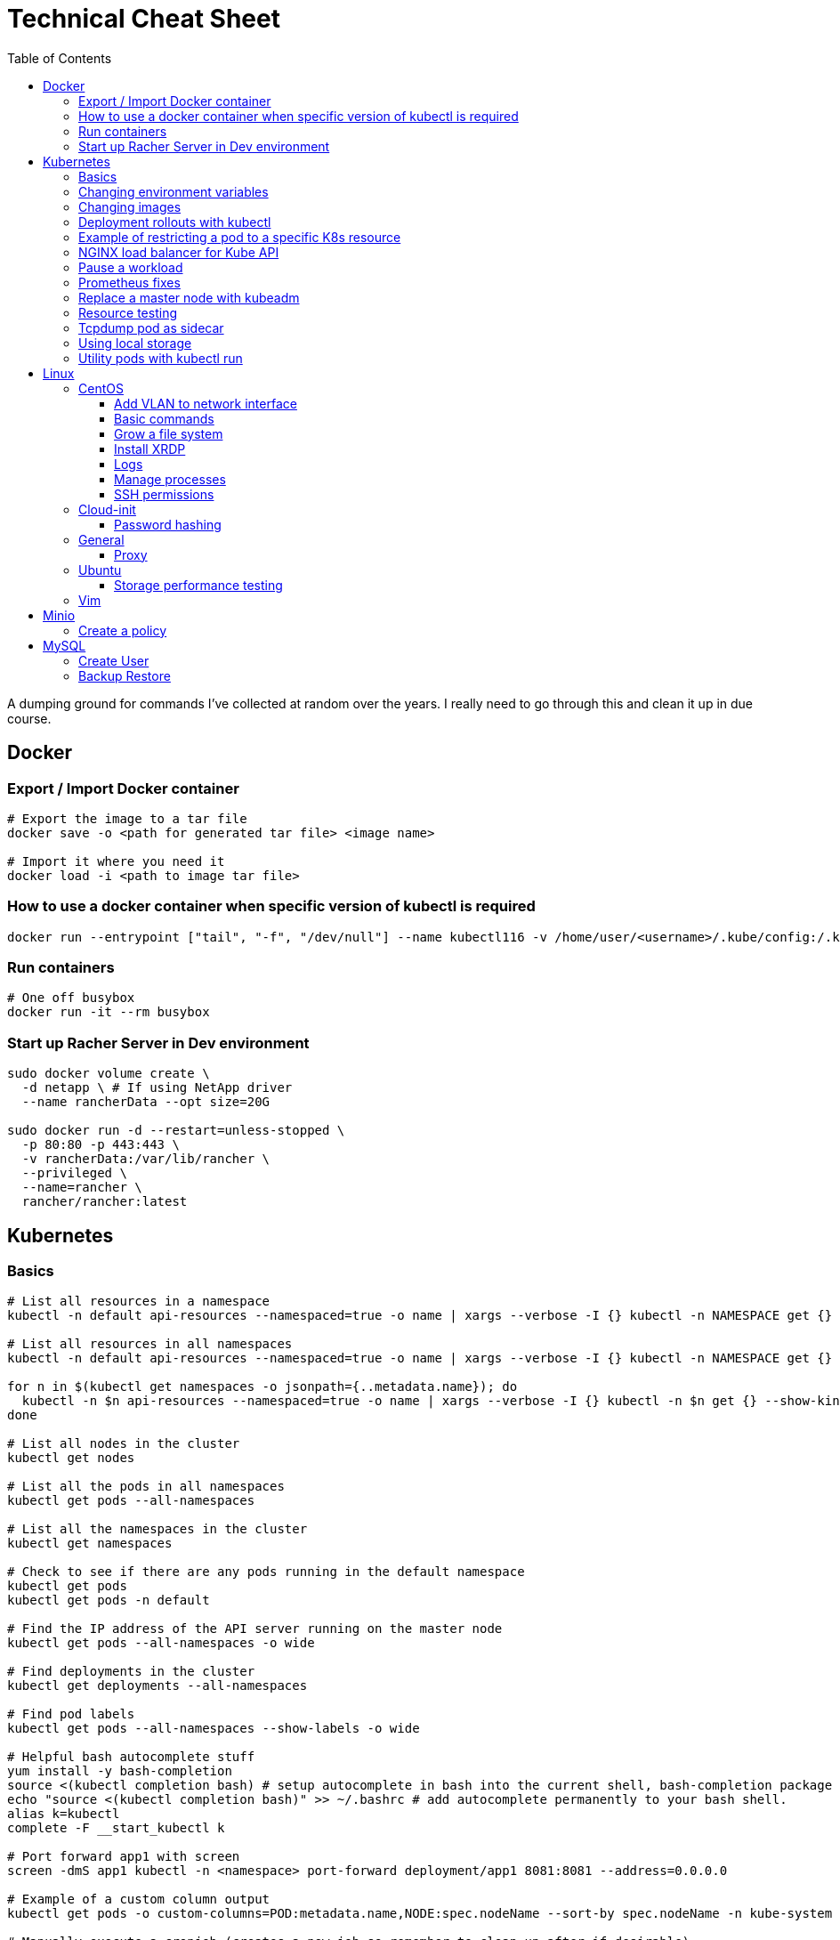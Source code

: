 :toc: left
:toclevels: 4
= Technical Cheat Sheet

A dumping ground for commands I've collected at random over the years. I really need to go through this and clean it up in due course.

== Docker

=== Export / Import Docker container
```bash
# Export the image to a tar file
docker save -o <path for generated tar file> <image name>

# Import it where you need it
docker load -i <path to image tar file>
```

=== How to use a docker container when specific version of kubectl is required
```bash
docker run --entrypoint ["tail", "-f", "/dev/null"] --name kubectl116 -v /home/user/<username>/.kube/config:/.kube/config bitnami/kubectl:1.16
```

=== Run containers
```bash
# One off busybox
docker run -it --rm busybox
```

=== Start up Racher Server in Dev environment
```bash
sudo docker volume create \
  -d netapp \ # If using NetApp driver
  --name rancherData --opt size=20G

sudo docker run -d --restart=unless-stopped \
  -p 80:80 -p 443:443 \
  -v rancherData:/var/lib/rancher \
  --privileged \
  --name=rancher \
  rancher/rancher:latest
```

== Kubernetes

=== Basics
```bash
# List all resources in a namespace
kubectl -n default api-resources --namespaced=true -o name | xargs --verbose -I {} kubectl -n NAMESPACE get {} --show-kind --ignore-not-found

# List all resources in all namespaces
kubectl -n default api-resources --namespaced=true -o name | xargs --verbose -I {} kubectl -n NAMESPACE get {} --show-kind --ignore-not-found

for n in $(kubectl get namespaces -o jsonpath={..metadata.name}); do
  kubectl -n $n api-resources --namespaced=true -o name | xargs --verbose -I {} kubectl -n $n get {} --show-kind --ignore-not-found >> tmp.log
done

# List all nodes in the cluster
kubectl get nodes

# List all the pods in all namespaces
kubectl get pods --all-namespaces

# List all the namespaces in the cluster
kubectl get namespaces

# Check to see if there are any pods running in the default namespace
kubectl get pods
kubectl get pods -n default

# Find the IP address of the API server running on the master node
kubectl get pods --all-namespaces -o wide

# Find deployments in the cluster
kubectl get deployments --all-namespaces

# Find pod labels
kubectl get pods --all-namespaces --show-labels -o wide

# Helpful bash autocomplete stuff
yum install -y bash-completion
source <(kubectl completion bash) # setup autocomplete in bash into the current shell, bash-completion package should be installed first.
echo "source <(kubectl completion bash)" >> ~/.bashrc # add autocomplete permanently to your bash shell.
alias k=kubectl
complete -F __start_kubectl k

# Port forward app1 with screen
screen -dmS app1 kubectl -n <namespace> port-forward deployment/app1 8081:8081 --address=0.0.0.0

# Example of a custom column output
kubectl get pods -o custom-columns=POD:metadata.name,NODE:spec.nodeName --sort-by spec.nodeName -n kube-system

# Manually execute a cronjob (creates a new job so remember to clean up after if desirable)
kubectl create job --from=cronjob/<cronjob-name> <job-name>
kubectl delete job <job-name>

# Kubectl cheat sheet links
https://kubernetes.io/docs/reference/kubectl/cheatsheet/#kubectl-autocomplete
https://kubernetes.io/docs/reference/kubectl/cheatsheet/#kubectl-context-and-configuration
https://kubernetes.io/docs/reference/kubectl/cheatsheet/#creating-objects
https://kubernetes.io/docs/reference/kubectl/cheatsheet/#viewing-finding-resources
https://kubernetes.io/docs/reference/kubectl/cheatsheet/#updating-resources
https://kubernetes.io/docs/reference/kubectl/cheatsheet/#patching-resources
https://kubernetes.io/docs/reference/kubectl/cheatsheet/#editing-resources
https://kubernetes.io/docs/reference/kubectl/cheatsheet/#scaling-resources
https://kubernetes.io/docs/reference/kubectl/cheatsheet/#deleting-resources
https://kubernetes.io/docs/reference/kubectl/cheatsheet/#interacting-with-running-pods
https://kubernetes.io/docs/reference/kubectl/cheatsheet/#interacting-with-nodes-and-cluster
https://kubernetes.io/docs/reference/kubectl/cheatsheet/#formatting-output
https://kubernetes.io/docs/reference/kubectl/cheatsheet/#kubectl-output-verbosity-and-debugging

# Change default namespace to 'demo'
kubectl config set-context --current --namespace=demo

# List all the APIs in a cluster
kubectl api-resources -o name

# Liveness versus Readiness
Liveness is a custom way to check if the pod is healthy, and if not to restart the pod. If the liveness probe fails, the pod is restarted.
Readiness means the pod is ready to service requests (it will be added as a live endpoint).

# Script to find all PV's with a status != 'Bound' and delete them
kubectl -n <namespace> get pv | tail -n +2 | grep -v Bound | awk '{print $1}' | xargs -I{} kubectl -n <namespace> delete pv {}

# Add the following feature-gate setting to /etc/kuberenetes/manifests/kube-apiserver.yaml to enable alpha snap shot features on master nodes.
# - --feature-gates=VolumeSnapshotDataSource=true

# This kubectl command selects all Pods for which the value of the status.phase field is Running:
kubectl get pods --field-selector status.phase=Running

# These in effect mean the same:
kubectl get pods
kubectl get pods --field-selector ""

# Chaining queries
kubectl get pods --field-selector=status.phase!=Running,spec.restartPolicy=Always
kubectl get statefulsets,services --all-namespaces --field-selector metadata.namespace!=default
```

=== Changing environment variables
```bash
# Add or edit an environment variable 'TEST'
kubectl -n <namespace> set env deployment/<deployment> --containers=<container> TEST="123"

# Remove the environment variable 'TEST'
kubectl -n <namespace> set env deployment/<deployment> --containers=<container> TEST-

# Show all environment variables
kubectl -n <namespace> set env deployment/<deployment> --list
```

=== Changing images
```bash
# Get all pod images
kubectl get pods --all-namespaces -o=jsonpath='{range .items[*]}{"\n"}{.metadata.name}{":\t"}{range .spec.containers[*]}{.image}{", "}{end}{end}' |\
sort

# Update container image
kubectl -n <namespace> set image deployment/<deployment-name> <container-name>=<container:tag> --record
 
# Undo deployment
kubectl -n <namespace> rollout undo deployment/<deployment-name>

```

=== Deployment rollouts with kubectl
```bash
## Create and roll out a deployment, and verify the deployment was successful.
cat << EOF > kubeserv.yml
apiVersion: apps/v1
kind: Deployment
metadata:
  name: kubeserve
spec:
  replicas: 3
  selector:
    matchLabels:
      app: kubeserve
  template:
    metadata:
      name: kubeserve
      labels:
        app: kubeserve
    spec:
      containers:
      - image: linuxacademycontent/kubeserve:v1
        name: app
EOF

kubectl apply -f kubeserve-deployment.yaml --record

kubectl rollout status deployment kubeserve

## Verify the application is using the correct version.
kubectl describe deployment kubeserve

## Scale up your application up to 10 pods to create high availability
kubectl scale deployment kubeserve --replicas 10

## Create a service from your deployment, so users can access your application.
kubectl expose deployment kubeserve --port=80 --target-port=80 --type NodePort
kubectl get service

## Perform a rolling update to version 2 of the application.
kubectl set image deployments/kubeserve app=linuxacademycontent/kubeserve:v2 --v 6

## Verify the app is now at version 2 and there was no downtime to end users.
kubectl rollout history deployment kubeserve
```
=== Example of restricting a pod to a specific K8s resource
```bash
#    View the Persistent Volume using the kubectl command line tool.
kubectl get pv
kubectl describe pv

# Create a ClusterRole.
kubectl create clusterrole pv-reader --verb=get,list --resource=persistentvolumes

# Create a ClusterRoleBinding.
kubectl create clusterrolebinding pv-test --clusterrole=pv-reader --serviceaccount=web:default

# Create a pod within the namespace 'web' to access the PV.
cat << EOF > curlpod.yml
apiVersion: v1
kind: Pod
metadata:
  name: curlpod
  namespace: web
spec:
  containers:
  - image: tutum/curl
    command: ["sleep", "9999999"]
    name: main
  - image: linuxacademycontent/kubectl-proxy
    name: proxy
  restartPolicy: Always
EOF
kubectl apply -f curlpod.yml

# Request access to the PV from the pod.
kubectl exec -it curlpod -n web -- sh
curl localhost:8001/api/v1/persistentvolumes
```

=== NGINX load balancer for Kube API
```bash
# Install NGINX
sudo apt-get install -y nginx
sudo systemctl enable nginx

# Configure Nginx to balance Kubernetes API traffic across the two controllers.
# Do the following to configure the Nginx load balancer:
sudo mkdir -p /etc/nginx/tcpconf.d
sudo vi /etc/nginx/nginx.conf

# Add the following configuration at the bottom of nginx.conf:
include /etc/nginx/tcpconf.d/*;

# Create a config file to configure Kubernetes API load balancing:
cat << EOF | sudo tee /etc/nginx/tcpconf.d/kubernetes.conf
stream {
    upstream kubernetes {
        server <k8m01-ip>:6443;
        server <k8m02-ip>:6443;
        server <k8m03-ip>:6443;
    }

    server {
        listen 6443;
        listen 443;
        proxy_pass kubernetes;
    }
}

EOF

# Reload the Nginx configuration:
sudo nginx -s reload

# You can verify that everything is working by making a request to the Kubernetes API through the load balancer:
curl -k https://localhost:6443/version
```

=== Pause a workload
```bash
image: <container-image:tag>
command: ["tail", "-f", "/dev/null"]
```

=== Prometheus fixes
```bash
# I'm sure this would have been patched by now but remember needing to do this at some point in the earlier days of the Prometheus Operator.
# Ensure ETCD is listening on all interfaces by editing the manifest on the master nodes
# SSH to each master node and edit the following line in /etc/kubernetes/manifests/etcd.yaml
# OLD:- --listen-metrics-urls=http://127.0.0.1:2381
# NEW:- --listen-metrics-urls=http://0.0.0.0:2381
# Then, edit the prom-kube-etcd service in the kube-system namespace to ensure the correct port is being used
kubectl edit service -n kube-system prom-kube-etcd
# update the 'targetPort' from 2379 to 2381

# Edit the kube-proxy configmap to listen on all interfaces.
kubectl edit configmap -n kube-system kube-proxy
# update the 'metricsBindAddress' from '127.0.0.1:10249' to '0.0.0.0:10249'
# A manual restart of the Kube Proxy daemon set is required to apply the changes
kubectl rollout restart daemonset -n kube-system kube-proxy
```

=== Replace a master node with kubeadm
```bash
# From https://octetz.com/docs/2019/2019-03-26-ha-control-plane-kubeadm/.
# Maybe deprecated by now, need to check.

# Run kubeadm reset on broken master
sudo kubeadm reset

# Delete node with kubectl
kubectl delete node <master>

# On healthy Master
sudo kubeadm token create --ttl 1h --print-join-command
sudo kubeadm init phase upload-certs --experimental-upload-certs

# On new/replaced Master, use the outputs from above
sudo kubeadm join <kubeapi address> \
    --control-plane \
    --certificate-key <cert-key> \
    --token <token> \
    --discovery-token-ca-cert-hash <ca-cert-hash>
```

=== Resource testing
```bash
cat << EOF | kubectl apply -f -
apiVersion: v1
kind: Pod
metadata:
  name: resource-consumer-big
spec:
  containers:
  - name: resource-consumer
    image: gcr.io/kubernetes-e2e-test-images/resource-consumer:1.4
    resources:
      requests:
        cpu: 500m
        memory: 128Mi
  - name: busybox-sidecar
    image: radial/busyboxplus:curl
    command: [/bin/sh, -c, 'until curl localhost:8080/ConsumeCPU -d "millicores=300&durationSec=3600"; do sleep 5; done && sleep 3700']
EOF

kubectl top pods
kubectl top pod resource-consumer-big
kubectl top pods -n kube-system
kubectl top nodes
```
=== Tcpdump pod as sidecar
```yaml
apiVersion: v1
kind: Pod
metadata:
  name: example

spec:
  containers:
  - name: tcpdump
    image: corfr/tcpdump
    command: 
    - /bin/sleep
    - infinity
  - name: nginx
    image: nginx:latest
  restartPolicy: Never
  dnsConfig:
    options:
    - name: ndots
      value: "1"
```
=== Using local storage
```bash
# Create a folder to use on worker node 'k8w01'
mkdir -p /home/app/datavol
```
```yaml
# Create a persistent volume that uses the local storage
apiVersion: v1
kind: PersistentVolume
metadata:
  name: datavol
spec:
  capacity:
    storage: 1Gi
  volumeMode: Filesystem
  accessModes:
  - ReadWriteOnce
  persistentVolumeReclaimPolicy: Delete
  storageClassName: local-storage
  local:
    path: /home/app/datavol/
  nodeAffinity:
    required:
      nodeSelectorTerms:
      - matchExpressions:
        - key: kubernetes.io/hostname
          operator: In
          values:
          - k8w01
```

=== Utility pods with kubectl run
```bash
# DNS
kubectl run -it -n kube-system --rm --image=gcr.io/kubernetes-e2e-test-images/dnsutils:1.3 --restart=Never dnsutils -- nslookup kubernetes.default

# MySQL
kubectl run -it --rm --image=mysql:5.7 --restart=Never mysql-client -- mysql -u <username> -h <mysql-service> -p

# PostGres
kubectl run -it --rm --image=jbergknoff/postgresql-client --env="PGPASSWORD=password" --restart=Never psql -- psql --host=<posgres-service> --dbname=postgres --username postgres

# curl
kubectl run -it --rm --image=curlimages/curl --restart=Never curl -- curl http://<url> --max-time 5

# wget
kubectl run -it --rm --image=busybox --restart=Never busybox -- wget --spider http://<url> --max-time 5
```


== Linux

=== CentOS
==== Add VLAN to network interface
```bash
# Add VLAN tag to network interface
sudo su -
modprobe --first-time 8021q

# Variables
export VLANID=1055              # VLAN ID
export NETINT=ens192            # Network Interface
export IP=192.168.1.10          # IP Address
export SUB=24                   # Subnet Prefix
export NETID=192.168.1.0        # Network ID

# Create files
cat << EOF > /etc/sysconfig/network-scripts/ifcfg-$NETINT
DEVICE=$NETINT
TYPE=Ethernet
BOOTPROTO=none
ONBOOT=yes
EOF

cat << EOF > /etc/sysconfig/network-scripts/ifcfg-$NETINT.$VLANID
DEVICE=$NETINT.$VLANID
BOOTPROTO=none
ONBOOT=yes
IPADDR=$IP
PREFIX=$SUB
NETWORK=$NETID
VLAN=yes
EOF
```

==== Basic commands

```bash
# Create User Account
adduser username

# Specify password
passwd password

# Add user account to wheel, to allow sudo access
usermod -aG wheel username

# View HBA and Driver info
cat /proc/scsi/qla2xxx/0

# Display permissions
ls -lt

# Change permissions
chmod a+wr <filename>

# Firewall Commands
sudo systemctl stop firewalld
sudo systemctl start firewalld
sudo systemctl enable firewalld
sudo systemctl status firewalld

# Delete folder and everything under it - careful!
rm -rf .git

# Show Storage Information
blkid
lsblk

# See memory usage
free -h
```
==== Grow a file system
```bash
First, extend the vmdk by whatever size. In this example, we resized from 15GB to 60GB.
 
# Need to either reboot VM or run:
 
echo 1 > /sys/block/sda/device/rescan
 
#
# Once rebooted, confirm that /dev/sda is 60GB…
#
[root@server ~]# cat /proc/partitions
major minor  #blocks  name
 
   8        0   62914560 sda ß--------------------- now 60GB
   8        1    1048576 sda1
   8        2   15727616 sda2
  11        0    1048575 sr0
253        0   14045184 dm-0
253        1    1679360 dm-1
[root@server ~]# 
 
#
# You then need to resize the /dev/sda2 partition by deleting it and recreating it in fdisk. The data will remain intact just don't screw it up!
# 
[root@server ~]# fdisk /dev/sda
Welcome to fdisk (util-linux 2.23.2).
 
Changes will remain in memory only, until you decide to write them.
Be careful before using the write command.
 
 
Command (m for help): p
 
Disk /dev/sda: 64.4 GB, 64424509440 bytes, 125829120 sectors
Units = sectors of 1 * 512 = 512 bytes
Sector size (logical/physical): 512 bytes / 512 bytes
I/O size (minimum/optimal): 512 bytes / 512 bytes
Disk label type: dos
Disk identifier: 0x00038d8d
 
   Device Boot      Start         End      Blocks   Id  System
/dev/sda1   *        2048     2099199     1048576   83  Linux
/dev/sda2         2099200    33554431    15727616   8e  Linux LVM ß----- paritition to grow from 15GB to 60GB
 
Command (m for help): d
Partition number (1,2, default 2): d
Partition number (1,2, default 2): 2
Partition 2 is deleted
 
Command (m for help): n
Partition type:
   p   primary (1 primary, 0 extended, 3 free)
   e   extended
Select (default p): p
Partition number (2-4, default 2): 2
First sector (2099200-125829119, default 2099200): 2099200
Last sector, +sectors or +size{K,M,G} (2099200-125829119, default 125829119): 125829119
Partition 2 of type Linux and of size 59 GiB is set
 
Command (m for help): t
Partition number (1,2, default 2): 2
Hex code (type L to list all codes): 8e
Changed type of partition 'Linux' to 'Linux LVM'
 
Command (m for help): p
 
Disk /dev/sda: 64.4 GB, 64424509440 bytes, 125829120 sectors
Units = sectors of 1 * 512 = 512 bytes
Sector size (logical/physical): 512 bytes / 512 bytes
I/O size (minimum/optimal): 512 bytes / 512 bytes
Disk label type: dos
Disk identifier: 0x00038d8d
 
   Device Boot      Start         End      Blocks   Id  System
/dev/sda1   *        2048     2099199     1048576   83  Linux
/dev/sda2         2099200   125829119    61864960   8e  Linux LVM ß----- now 60GB. don’t forget to set Type of 8e
 
Command (m for help): w
The partition table has been altered!
 
Calling ioctl() to re-read partition table.
 
WARNING: Re-reading the partition table failed with error 16: Device or resource busy.
The kernel still uses the old table. The new table will be used at
the next reboot or after you run partprobe(8) or kpartx(8)
Syncing disks.
[root@server ~]# partprobe -s
/dev/sda: msdos partitions 1 2
[root@server ~]#
 
# Now the partition should be 60GB, but you now have to resize the LVM PV..
 
 
[root@server ~]#
[root@server ~]#
[root@server ~]# pvdisplay
  --- Physical volume ---
  PV Name               /dev/sda2
  VG Name               centos
  PV Size               <15.00 GiB / not usable 2.00 MiB
  Allocatable           yes (but full)
  PE Size               4.00 MiB
  Total PE              3839
  Free PE               0
  Allocated PE          3839
  PV UUID               XjhoR5-QBdj-ZTQw-5bd6-4dCt-vE2R-lj6e6y
 
[root@server ~]# pvresize /dev/sda2
  Physical volume "/dev/sda2" changed
  1 physical volume(s) resized or updated / 0 physical volume(s) not resized
[root@server ~]# pvdisplay
  --- Physical volume ---
  PV Name               /dev/sda2
  VG Name               centos
  PV Size               <59.00 GiB / not usable 2.00 MiB
  Allocatable           yes
  PE Size               4.00 MiB
  Total PE              15103
  Free PE               11264
  Allocated PE          3839
  PV UUID               XjhoR5-QBdj-ZTQw-5bd6-4dCt-vE2R-lj6e6y
 
# PV now resized. I once had to stop Docker service to get it to resize… something to look out for.
 
[root@server ~]# vgdisplay
  --- Volume group ---
  VG Name               centos
  System ID
  Format                lvm2
  Metadata Areas        1
  Metadata Sequence No  6
  VG Access             read/write
  VG Status             resizable
  MAX LV                0
  Cur LV                2
  Open LV               2
  Max PV                0
  Cur PV                1
  Act PV                1
  VG Size               <59.00 GiB
  PE Size               4.00 MiB
  Total PE              15103
  Alloc PE / Size       3839 / <15.00 GiB
  Free  PE / Size       11264 / 44.00 GiB
  VG UUID               HHtfVk-nLvn-lUbo-uXU9-2h8V-IcN6-dqKD0Z
 
[root@server ~]# lvdisplay
  --- Logical volume ---
  LV Path                /dev/centos/swap
  LV Name                swap
  VG Name                centos
  LV UUID                qzvWad-rsGy-lpSe-6DZ2-S44k-Vr6y-NE6c1a
  LV Write Access        read/write
  LV Creation host, time localhost, 2019-10-10 08:53:32 +1100
  LV Status              available
  # open                 2
  LV Size                1.60 GiB
  Current LE             410
  Segments               1
  Allocation             inherit
  Read ahead sectors     auto
  - currently set to     8192
  Block device           253:1
 
  --- Logical volume ---
  LV Path                /dev/centos/root
  LV Name                root
  VG Name                centos
  LV UUID                lLGFJQ-Xx7r-HKco-GKIr-Myxw-0G6J-dAbxih
  LV Write Access        read/write
  LV Creation host, time localhost, 2019-10-10 08:53:34 +1100
  LV Status              available
  # open                 1
  LV Size                13.39 GiB
  Current LE             3429
  Segments               1
  Allocation             inherit
  Read ahead sectors     auto
  - currently set to     8192
  Block device           253:0
 
# Now grow the LVM LV by adding 44GB (which is all that is available in VG)… resulting LV will be ~60GB (16+44GB).
 
[root@server ~]# lvextend -L +44G /dev/centos/root
  Size of logical volume centos/root changed from 13.39 GiB (3429 extents) to 57.39 GiB (14693 extents).
  Logical volume centos/root successfully resized.
[root@server ~]# lvdisplay
  --- Logical volume ---
  LV Path                /dev/centos/swap
  LV Name                swap
  VG Name                centos
  LV UUID                qzvWad-rsGy-lpSe-6DZ2-S44k-Vr6y-NE6c1a
  LV Write Access        read/write
  LV Creation host, time localhost, 2019-10-10 08:53:32 +1100
  LV Status              available
  # open                 2
  LV Size                1.60 GiB
  Current LE             410
  Segments               1
  Allocation             inherit
  Read ahead sectors     auto
  - currently set to     8192
  Block device           253:1
 
  --- Logical volume ---
  LV Path                /dev/centos/root
  LV Name                root
  VG Name                centos
  LV UUID                lLGFJQ-Xx7r-HKco-GKIr-Myxw-0G6J-dAbxih
  LV Write Access        read/write
  LV Creation host, time localhost, 2019-10-10 08:53:34 +1100
  LV Status              available
  # open                 1
  LV Size                57.39 GiB
  Current LE             14693
  Segments               1
  Allocation             inherit
  Read ahead sectors     auto
  - currently set to     8192
  Block device           253:0
 
# Now grow the XFS filesystem
 
[root@server ~]# df -h /
Filesystem               Size  Used Avail Use% Mounted on
/dev/mapper/centos-root   14G  3.1G   11G  23% /
[root@server ~]# xfs_growfs  /dev/mapper/centos-root
meta-data=/dev/mapper/centos-root isize=512    agcount=4, agsize=877824 blks
         =                       sectsz=512   attr=2, projid32bit=1
         =                       crc=1        finobt=0 spinodes=0
data     =                       bsize=4096   blocks=3511296, imaxpct=25
         =                       sunit=0      swidth=0 blks
naming   =version 2              bsize=4096   ascii-ci=0 ftype=1
log      =internal               bsize=4096   blocks=2560, version=2
         =                       sectsz=512   sunit=0 blks, lazy-count=1
realtime =none                   extsz=4096   blocks=0, rtextents=0
data blocks changed from 3511296 to 15045632
[root@server ~]# df -h /
Filesystem               Size  Used Avail Use% Mounted on
/dev/mapper/centos-root   58G  3.1G   55G   6% /
[root@server ~]#
```
==== Install XRDP
```bash
sudo yum install -y epel-release
sudo yum install -y xrdp
sudo systemctl start xrdp
sudo systemctl enable xrdp
 
# To confirm the port is listening:
sudo netstat -antup | grep xrdp
```

==== Logs
```bash
# Use journalctl to tail logs, in this case sshd logs
journalctl -u sshd -f
```

==== Manage processes

```bash
# Find PID
ps -ef | grep <pid>

# Kill all firefox processes for all users
kill $(pidof firefox)
```

==== SSH permissions
```bash
+------------------------+-------------------------------------+-------------+-------------+
| Directory or File      | Man Page                            | Recommended | Mandatory   |
|                        |                                     | Permissions | Permissions |
+------------------------+-------------------------------------+-------------+-------------+
| ~/.ssh/                | There is no general requirement to  | 700         |             |
|                        | keep the entire contents of this    |             |             |
|                        | directory secret, but the           |             |             |
|                        | recommended permissions are         |             |             |
|                        | read/write/execute for the user,    |             |             |
|                        | and not accessible by others.       |             |             |
+------------------------+-------------------------------------+-------------+-------------+
| ~/.ssh/authorized_keys | This file is not highly sensitive,  | 600         |             |
|                        | but the recommended permissions are |             |             |
|                        | read/write for the user, and not    |             |             |
|                        | accessible by others                |             |             |
+------------------------+-------------------------------------+-------------+-------------+
| ~/.ssh/config          | Because of the potential for abuse, |             | 600         |
|                        | this file must have strict          |             |             |
|                        | permissions: read/write for the     |             |             |
|                        | user, and not accessible by others. |             |             |
|                        | It may be group-writable provided   |             |             |
|                        | that the group in question contains |             |             |
|                        | only the user.                      |             |             |
+------------------------+-------------------------------------+-------------+-------------+
| ~/.ssh/identity        | These files contain sensitive data  |             | 600         |
| ~/.ssh/id_dsa          | and should be readable by the user  |             |             |
| ~/.ssh/id_rsa          | but not accessible by others        |             |             |
|                        | (read/write/execute)                |             |             |
+------------------------+-------------------------------------+-------------+-------------+
| ~/.ssh/identity.pub    | Contains the public key for         | 644         |             |
| ~/.ssh/id_dsa.pub      | authentication.  These files are    |             |             |
| ~/.ssh/id_rsa.pub      | not sensitive and can (but need     |             |             |
|                        | not) be readable by anyone.         |             |             |
+------------------------+-------------------------------------+-------------+-------------+
```
=== Cloud-init

==== Password hashing
```bash
# mkpasswd can be used to generate a hashed password
sudo apt install whois
mkpasswd --method=SHA-512 --rounds=4096
```



=== General

==== Proxy
```bash
# Test proxy with WGET (may need a more recent version of WGET)
wget --spider -e use_proxy=yes -e http_proxy=10.61.39.66:80 www.google.com
```

=== Ubuntu

==== Storage performance testing
```bash
# fio https://arstechnica.com/gadgets/2020/02/how-fast-are-your-disks-find-out-the-open-source-way-with-fio/
sudo apt-get install fio

sudo fio --name=random-write --ioengine=posixaio --rw=randrw --bs=4k --numjobs=1 --size=90g --iodepth=1 --runtime=604800 --time_based --end_fsync=1
```

=== Vim

Occasionally I need to paste data in to a file opened with vim and find that it's indenting. Use the the following to control the paste behavour.

```bash
 :set paste
 :set nopaste
 set pastetoggle=<F2> # Allows you to toggle the paste option using the F2 key
```
Great Vim Cheat Sheet: https://vim.rtorr.com/

== Minio

=== Create a policy

I used the following to create a new policy in Minio against server 'test', allowing the user 'user1' to download reports.

```bash

kubectl run -it minio/mc --rm -- bash

# First, create the policy as json with the required configuration allowing read only to the 'reports' url.

cat > policy-name.json << EOF
{
 "Version":"2012-10-17",
 "Statement": [
   {
     "Sid": "AllowUserToSeeBucketListInTheConsole",
     "Action": ["s3:ListAllMyBuckets", "s3:GetBucketLocation"],
     "Effect": "Allow",
     "Resource": ["arn:aws:s3:::reports*"]
   },
   {
     "Sid": "AllowListingOfUserFolder",
     "Action": ["s3:ListBucket"],
     "Effect": "Allow",
     "Resource": ["arn:aws:s3:::reports"]
   },
   {
     "Sid": "AllowAllS3ActionsInUserFolder",
     "Effect": "Allow",
     "Action": ["s3:GetObject"],
     "Resource": ["arn:aws:s3:::reports/*"]
   }
 ]
}
EOF

mc admin policy add test policy-name policy-name.json
mc admin user add test user1 password
mc admin policy set test policy-name user=user1
exit
```

== MySQL

=== Create User
```bash
# Open MySQL database to user1 from all IP's
CREATE USER 'user1'@'%' IDENTIFIED BY 'password';
GRANT ALL PRIVILEGES ON *.* TO 'user1'@'%' IDENTIFIED BY 'password' WITH GRANT OPTION;
FLUSH PRIVILEGES;
BYE;
```
=== Backup Restore
```bash
# Dump specific table from remote host
mysqldump -u root -h <ip> -p <schema> <source_table> > ./backup.sql

# At destination host, restore the table 
mysql -u root -h -p  < ./backup.sql
```
